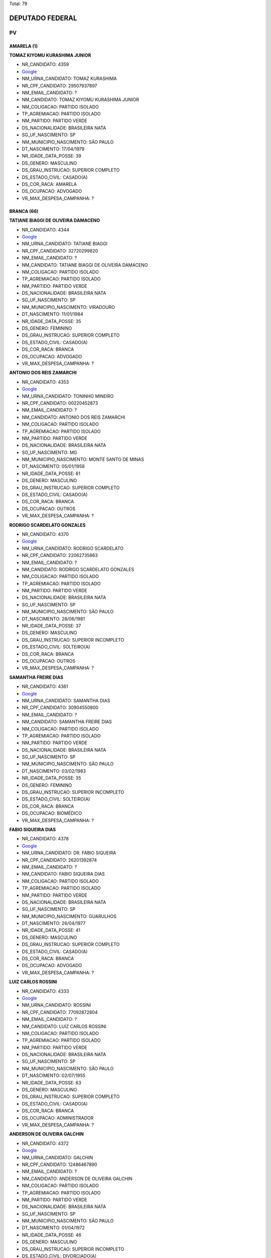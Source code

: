 Total: 79

DEPUTADO FEDERAL
================

PV
--

AMARELA (1)
...........

**TOMAZ KIYOMU KURASHIMA JUNIOR**

- NR_CANDIDATO: 4359
- `Google <https://www.google.com/search?q=TOMAZ+KIYOMU+KURASHIMA+JUNIOR>`_
- NM_URNA_CANDIDATO: TOMAZ KURASHIMA
- NR_CPF_CANDIDATO: 29507937897
- NM_EMAIL_CANDIDATO: ?
- NM_CANDIDATO: TOMAZ KIYOMU KURASHIMA JUNIOR
- NM_COLIGACAO: PARTIDO ISOLADO
- TP_AGREMIACAO: PARTIDO ISOLADO
- NM_PARTIDO: PARTIDO VERDE
- DS_NACIONALIDADE: BRASILEIRA NATA
- SG_UF_NASCIMENTO: SP
- NM_MUNICIPIO_NASCIMENTO: SÃO PAULO
- DT_NASCIMENTO: 17/04/1979
- NR_IDADE_DATA_POSSE: 39
- DS_GENERO: MASCULINO
- DS_GRAU_INSTRUCAO: SUPERIOR COMPLETO
- DS_ESTADO_CIVIL: CASADO(A)
- DS_COR_RACA: AMARELA
- DS_OCUPACAO: ADVOGADO
- VR_MAX_DESPESA_CAMPANHA: ?


BRANCA (66)
...........

**TATIANE BIAGGI DE OLIVEIRA DAMACENO**

- NR_CANDIDATO: 4344
- `Google <https://www.google.com/search?q=TATIANE+BIAGGI+DE+OLIVEIRA+DAMACENO>`_
- NM_URNA_CANDIDATO: TATIANE BIAGGI
- NR_CPF_CANDIDATO: 32720299820
- NM_EMAIL_CANDIDATO: ?
- NM_CANDIDATO: TATIANE BIAGGI DE OLIVEIRA DAMACENO
- NM_COLIGACAO: PARTIDO ISOLADO
- TP_AGREMIACAO: PARTIDO ISOLADO
- NM_PARTIDO: PARTIDO VERDE
- DS_NACIONALIDADE: BRASILEIRA NATA
- SG_UF_NASCIMENTO: SP
- NM_MUNICIPIO_NASCIMENTO: VIRADOURO
- DT_NASCIMENTO: 11/01/1984
- NR_IDADE_DATA_POSSE: 35
- DS_GENERO: FEMININO
- DS_GRAU_INSTRUCAO: SUPERIOR COMPLETO
- DS_ESTADO_CIVIL: CASADO(A)
- DS_COR_RACA: BRANCA
- DS_OCUPACAO: ADVOGADO
- VR_MAX_DESPESA_CAMPANHA: ?


**ANTONIO DOS REIS ZAMARCHI**

- NR_CANDIDATO: 4353
- `Google <https://www.google.com/search?q=ANTONIO+DOS+REIS+ZAMARCHI>`_
- NM_URNA_CANDIDATO: TONINHO MINEIRO
- NR_CPF_CANDIDATO: 00220452873
- NM_EMAIL_CANDIDATO: ?
- NM_CANDIDATO: ANTONIO DOS REIS ZAMARCHI
- NM_COLIGACAO: PARTIDO ISOLADO
- TP_AGREMIACAO: PARTIDO ISOLADO
- NM_PARTIDO: PARTIDO VERDE
- DS_NACIONALIDADE: BRASILEIRA NATA
- SG_UF_NASCIMENTO: MG
- NM_MUNICIPIO_NASCIMENTO: MONTE SANTO DE MINAS
- DT_NASCIMENTO: 05/01/1958
- NR_IDADE_DATA_POSSE: 61
- DS_GENERO: MASCULINO
- DS_GRAU_INSTRUCAO: SUPERIOR COMPLETO
- DS_ESTADO_CIVIL: CASADO(A)
- DS_COR_RACA: BRANCA
- DS_OCUPACAO: OUTROS
- VR_MAX_DESPESA_CAMPANHA: ?


**RODRIGO SCARDELATO GONZALES**

- NR_CANDIDATO: 4370
- `Google <https://www.google.com/search?q=RODRIGO+SCARDELATO+GONZALES>`_
- NM_URNA_CANDIDATO: RODRIGO SCARDELATO
- NR_CPF_CANDIDATO: 22062735863
- NM_EMAIL_CANDIDATO: ?
- NM_CANDIDATO: RODRIGO SCARDELATO GONZALES
- NM_COLIGACAO: PARTIDO ISOLADO
- TP_AGREMIACAO: PARTIDO ISOLADO
- NM_PARTIDO: PARTIDO VERDE
- DS_NACIONALIDADE: BRASILEIRA NATA
- SG_UF_NASCIMENTO: SP
- NM_MUNICIPIO_NASCIMENTO: SÃO PAULO
- DT_NASCIMENTO: 28/06/1981
- NR_IDADE_DATA_POSSE: 37
- DS_GENERO: MASCULINO
- DS_GRAU_INSTRUCAO: SUPERIOR INCOMPLETO
- DS_ESTADO_CIVIL: SOLTEIRO(A)
- DS_COR_RACA: BRANCA
- DS_OCUPACAO: OUTROS
- VR_MAX_DESPESA_CAMPANHA: ?


**SAMANTHA FREIRE DIAS**

- NR_CANDIDATO: 4361
- `Google <https://www.google.com/search?q=SAMANTHA+FREIRE+DIAS>`_
- NM_URNA_CANDIDATO: SAMANTHA DIAS
- NR_CPF_CANDIDATO: 30904550800
- NM_EMAIL_CANDIDATO: ?
- NM_CANDIDATO: SAMANTHA FREIRE DIAS
- NM_COLIGACAO: PARTIDO ISOLADO
- TP_AGREMIACAO: PARTIDO ISOLADO
- NM_PARTIDO: PARTIDO VERDE
- DS_NACIONALIDADE: BRASILEIRA NATA
- SG_UF_NASCIMENTO: SP
- NM_MUNICIPIO_NASCIMENTO: SÃO PAULO
- DT_NASCIMENTO: 03/02/1983
- NR_IDADE_DATA_POSSE: 35
- DS_GENERO: FEMININO
- DS_GRAU_INSTRUCAO: SUPERIOR INCOMPLETO
- DS_ESTADO_CIVIL: SOLTEIRO(A)
- DS_COR_RACA: BRANCA
- DS_OCUPACAO: BIOMÉDICO
- VR_MAX_DESPESA_CAMPANHA: ?


**FABIO SIQUEIRA DIAS**

- NR_CANDIDATO: 4378
- `Google <https://www.google.com/search?q=FABIO+SIQUEIRA+DIAS>`_
- NM_URNA_CANDIDATO: DR. FABIO SIQUEIRA
- NR_CPF_CANDIDATO: 26201392874
- NM_EMAIL_CANDIDATO: ?
- NM_CANDIDATO: FABIO SIQUEIRA DIAS
- NM_COLIGACAO: PARTIDO ISOLADO
- TP_AGREMIACAO: PARTIDO ISOLADO
- NM_PARTIDO: PARTIDO VERDE
- DS_NACIONALIDADE: BRASILEIRA NATA
- SG_UF_NASCIMENTO: SP
- NM_MUNICIPIO_NASCIMENTO: GUARULHOS
- DT_NASCIMENTO: 26/04/1977
- NR_IDADE_DATA_POSSE: 41
- DS_GENERO: MASCULINO
- DS_GRAU_INSTRUCAO: SUPERIOR COMPLETO
- DS_ESTADO_CIVIL: CASADO(A)
- DS_COR_RACA: BRANCA
- DS_OCUPACAO: ADVOGADO
- VR_MAX_DESPESA_CAMPANHA: ?


**LUIZ CARLOS ROSSINI**

- NR_CANDIDATO: 4333
- `Google <https://www.google.com/search?q=LUIZ+CARLOS+ROSSINI>`_
- NM_URNA_CANDIDATO: ROSSINI
- NR_CPF_CANDIDATO: 77092872804
- NM_EMAIL_CANDIDATO: ?
- NM_CANDIDATO: LUIZ CARLOS ROSSINI
- NM_COLIGACAO: PARTIDO ISOLADO
- TP_AGREMIACAO: PARTIDO ISOLADO
- NM_PARTIDO: PARTIDO VERDE
- DS_NACIONALIDADE: BRASILEIRA NATA
- SG_UF_NASCIMENTO: SP
- NM_MUNICIPIO_NASCIMENTO: SÃO PAULO
- DT_NASCIMENTO: 02/07/1955
- NR_IDADE_DATA_POSSE: 63
- DS_GENERO: MASCULINO
- DS_GRAU_INSTRUCAO: SUPERIOR COMPLETO
- DS_ESTADO_CIVIL: CASADO(A)
- DS_COR_RACA: BRANCA
- DS_OCUPACAO: ADMINISTRADOR
- VR_MAX_DESPESA_CAMPANHA: ?


**ANDERSON DE OLIVEIRA GALCHIN**

- NR_CANDIDATO: 4372
- `Google <https://www.google.com/search?q=ANDERSON+DE+OLIVEIRA+GALCHIN>`_
- NM_URNA_CANDIDATO: GALCHIN
- NR_CPF_CANDIDATO: 12486467890
- NM_EMAIL_CANDIDATO: ?
- NM_CANDIDATO: ANDERSON DE OLIVEIRA GALCHIN
- NM_COLIGACAO: PARTIDO ISOLADO
- TP_AGREMIACAO: PARTIDO ISOLADO
- NM_PARTIDO: PARTIDO VERDE
- DS_NACIONALIDADE: BRASILEIRA NATA
- SG_UF_NASCIMENTO: SP
- NM_MUNICIPIO_NASCIMENTO: SÃO PAULO
- DT_NASCIMENTO: 01/04/1972
- NR_IDADE_DATA_POSSE: 46
- DS_GENERO: MASCULINO
- DS_GRAU_INSTRUCAO: SUPERIOR INCOMPLETO
- DS_ESTADO_CIVIL: DIVORCIADO(A)
- DS_COR_RACA: BRANCA
- DS_OCUPACAO: EMPRESÁRIO
- VR_MAX_DESPESA_CAMPANHA: ?


**MAURICIO GOMES DA SILVA**

- NR_CANDIDATO: 4379
- `Google <https://www.google.com/search?q=MAURICIO+GOMES+DA+SILVA>`_
- NM_URNA_CANDIDATO: CARTEIRO MAURÍCIO
- NR_CPF_CANDIDATO: 76991709468
- NM_EMAIL_CANDIDATO: ?
- NM_CANDIDATO: MAURICIO GOMES DA SILVA
- NM_COLIGACAO: PARTIDO ISOLADO
- TP_AGREMIACAO: PARTIDO ISOLADO
- NM_PARTIDO: PARTIDO VERDE
- DS_NACIONALIDADE: BRASILEIRA NATA
- SG_UF_NASCIMENTO: PE
- NM_MUNICIPIO_NASCIMENTO: OROBO
- DT_NASCIMENTO: 08/04/1971
- NR_IDADE_DATA_POSSE: 47
- DS_GENERO: MASCULINO
- DS_GRAU_INSTRUCAO: ENSINO MÉDIO COMPLETO
- DS_ESTADO_CIVIL: SOLTEIRO(A)
- DS_COR_RACA: BRANCA
- DS_OCUPACAO: OUTROS
- VR_MAX_DESPESA_CAMPANHA: ?


**ANTÔNIO CARLOS DE MENDES THAME**

- NR_CANDIDATO: 4377
- `Google <https://www.google.com/search?q=ANTÔNIO+CARLOS+DE+MENDES+THAME>`_
- NM_URNA_CANDIDATO: THAME
- NR_CPF_CANDIDATO: 20849893887
- NM_EMAIL_CANDIDATO: ?
- NM_CANDIDATO: ANTÔNIO CARLOS DE MENDES THAME
- NM_COLIGACAO: PARTIDO ISOLADO
- TP_AGREMIACAO: PARTIDO ISOLADO
- NM_PARTIDO: PARTIDO VERDE
- DS_NACIONALIDADE: BRASILEIRA NATA
- SG_UF_NASCIMENTO: SP
- NM_MUNICIPIO_NASCIMENTO: PIRACICABA
- DT_NASCIMENTO: 13/06/1946
- NR_IDADE_DATA_POSSE: 72
- DS_GENERO: MASCULINO
- DS_GRAU_INSTRUCAO: SUPERIOR COMPLETO
- DS_ESTADO_CIVIL: CASADO(A)
- DS_COR_RACA: BRANCA
- DS_OCUPACAO: ENGENHEIRO
- VR_MAX_DESPESA_CAMPANHA: ?


**REGINA HELENA DOS SANTOS FUKUSIG**

- NR_CANDIDATO: 4327
- `Google <https://www.google.com/search?q=REGINA+HELENA+DOS+SANTOS+FUKUSIG>`_
- NM_URNA_CANDIDATO: REGINA HELENA A RAINHA
- NR_CPF_CANDIDATO: 92209998891
- NM_EMAIL_CANDIDATO: ?
- NM_CANDIDATO: REGINA HELENA DOS SANTOS FUKUSIG
- NM_COLIGACAO: PARTIDO ISOLADO
- TP_AGREMIACAO: PARTIDO ISOLADO
- NM_PARTIDO: PARTIDO VERDE
- DS_NACIONALIDADE: BRASILEIRA NATA
- SG_UF_NASCIMENTO: GO
- NM_MUNICIPIO_NASCIMENTO: GIATUBA
- DT_NASCIMENTO: 20/07/1957
- NR_IDADE_DATA_POSSE: 61
- DS_GENERO: FEMININO
- DS_GRAU_INSTRUCAO: SUPERIOR INCOMPLETO
- DS_ESTADO_CIVIL: SOLTEIRO(A)
- DS_COR_RACA: BRANCA
- DS_OCUPACAO: DESENHISTA
- VR_MAX_DESPESA_CAMPANHA: ?


**ALINE DE CARVALHO**

- NR_CANDIDATO: 4306
- `Google <https://www.google.com/search?q=ALINE+DE+CARVALHO>`_
- NM_URNA_CANDIDATO: ALINE DE CARVALHO
- NR_CPF_CANDIDATO: 33475967812
- NM_EMAIL_CANDIDATO: ?
- NM_CANDIDATO: ALINE DE CARVALHO
- NM_COLIGACAO: PARTIDO ISOLADO
- TP_AGREMIACAO: PARTIDO ISOLADO
- NM_PARTIDO: PARTIDO VERDE
- DS_NACIONALIDADE: BRASILEIRA NATA
- SG_UF_NASCIMENTO: SP
- NM_MUNICIPIO_NASCIMENTO: ITAPECERICA DA SERRA
- DT_NASCIMENTO: 03/06/1982
- NR_IDADE_DATA_POSSE: 36
- DS_GENERO: FEMININO
- DS_GRAU_INSTRUCAO: ENSINO MÉDIO COMPLETO
- DS_ESTADO_CIVIL: SOLTEIRO(A)
- DS_COR_RACA: BRANCA
- DS_OCUPACAO: AUXILIAR DE ESCRITÓRIO E ASSEMELHADOS
- VR_MAX_DESPESA_CAMPANHA: ?


**MARIA DO CARMO SILVA**

- NR_CANDIDATO: 4384
- `Google <https://www.google.com/search?q=MARIA+DO+CARMO+SILVA>`_
- NM_URNA_CANDIDATO: CARMINHA
- NR_CPF_CANDIDATO: 81760434868
- NM_EMAIL_CANDIDATO: ?
- NM_CANDIDATO: MARIA DO CARMO SILVA
- NM_COLIGACAO: PARTIDO ISOLADO
- TP_AGREMIACAO: PARTIDO ISOLADO
- NM_PARTIDO: PARTIDO VERDE
- DS_NACIONALIDADE: BRASILEIRA NATA
- SG_UF_NASCIMENTO: SP
- NM_MUNICIPIO_NASCIMENTO: SÃO PAULO
- DT_NASCIMENTO: 26/10/1939
- NR_IDADE_DATA_POSSE: 79
- DS_GENERO: FEMININO
- DS_GRAU_INSTRUCAO: ENSINO MÉDIO COMPLETO
- DS_ESTADO_CIVIL: SOLTEIRO(A)
- DS_COR_RACA: BRANCA
- DS_OCUPACAO: APOSENTADO (EXCETO SERVIDOR PÚBLICO)
- VR_MAX_DESPESA_CAMPANHA: ?


**GERSON ANTONIO DE PAULA**

- NR_CANDIDATO: 4350
- `Google <https://www.google.com/search?q=GERSON+ANTONIO+DE+PAULA>`_
- NM_URNA_CANDIDATO: GERSON
- NR_CPF_CANDIDATO: 00007832850
- NM_EMAIL_CANDIDATO: ?
- NM_CANDIDATO: GERSON ANTONIO DE PAULA
- NM_COLIGACAO: PARTIDO ISOLADO
- TP_AGREMIACAO: PARTIDO ISOLADO
- NM_PARTIDO: PARTIDO VERDE
- DS_NACIONALIDADE: BRASILEIRA NATA
- SG_UF_NASCIMENTO: SP
- NM_MUNICIPIO_NASCIMENTO: FRANCA
- DT_NASCIMENTO: 17/10/1958
- NR_IDADE_DATA_POSSE: 60
- DS_GENERO: MASCULINO
- DS_GRAU_INSTRUCAO: SUPERIOR COMPLETO
- DS_ESTADO_CIVIL: CASADO(A)
- DS_COR_RACA: BRANCA
- DS_OCUPACAO: PUBLICITÁRIO
- VR_MAX_DESPESA_CAMPANHA: ?


**MATHEUS DE OLIVEIRA PINTO**

- NR_CANDIDATO: 4301
- `Google <https://www.google.com/search?q=MATHEUS+DE+OLIVEIRA+PINTO>`_
- NM_URNA_CANDIDATO: MATHEUS MAFEPI
- NR_CPF_CANDIDATO: 39342479898
- NM_EMAIL_CANDIDATO: ?
- NM_CANDIDATO: MATHEUS DE OLIVEIRA PINTO
- NM_COLIGACAO: PARTIDO ISOLADO
- TP_AGREMIACAO: PARTIDO ISOLADO
- NM_PARTIDO: PARTIDO VERDE
- DS_NACIONALIDADE: BRASILEIRA NATA
- SG_UF_NASCIMENTO: SP
- NM_MUNICIPIO_NASCIMENTO: SÃO JOSÉ DO RIO PARDO
- DT_NASCIMENTO: 20/11/1989
- NR_IDADE_DATA_POSSE: 29
- DS_GENERO: MASCULINO
- DS_GRAU_INSTRUCAO: SUPERIOR COMPLETO
- DS_ESTADO_CIVIL: SOLTEIRO(A)
- DS_COR_RACA: BRANCA
- DS_OCUPACAO: EMPRESÁRIO
- VR_MAX_DESPESA_CAMPANHA: ?


**MAURICIO PINHEIRO**

- NR_CANDIDATO: 4309
- `Google <https://www.google.com/search?q=MAURICIO+PINHEIRO>`_
- NM_URNA_CANDIDATO: MAURICIO PINHEIRO
- NR_CPF_CANDIDATO: 14523771898
- NM_EMAIL_CANDIDATO: ?
- NM_CANDIDATO: MAURICIO PINHEIRO
- NM_COLIGACAO: PARTIDO ISOLADO
- TP_AGREMIACAO: PARTIDO ISOLADO
- NM_PARTIDO: PARTIDO VERDE
- DS_NACIONALIDADE: BRASILEIRA NATA
- SG_UF_NASCIMENTO: SP
- NM_MUNICIPIO_NASCIMENTO: MOGI DAS CRUZES
- DT_NASCIMENTO: 05/10/1970
- NR_IDADE_DATA_POSSE: 48
- DS_GENERO: MASCULINO
- DS_GRAU_INSTRUCAO: SUPERIOR COMPLETO
- DS_ESTADO_CIVIL: DIVORCIADO(A)
- DS_COR_RACA: BRANCA
- DS_OCUPACAO: EMPRESÁRIO
- VR_MAX_DESPESA_CAMPANHA: ?


**ANTONIO VLASITON VIDAL**

- NR_CANDIDATO: 4374
- `Google <https://www.google.com/search?q=ANTONIO+VLASITON+VIDAL>`_
- NM_URNA_CANDIDATO: VASCO
- NR_CPF_CANDIDATO: 12490910809
- NM_EMAIL_CANDIDATO: ?
- NM_CANDIDATO: ANTONIO VLASITON VIDAL
- NM_COLIGACAO: PARTIDO ISOLADO
- TP_AGREMIACAO: PARTIDO ISOLADO
- NM_PARTIDO: PARTIDO VERDE
- DS_NACIONALIDADE: BRASILEIRA NATA
- SG_UF_NASCIMENTO: CE
- NM_MUNICIPIO_NASCIMENTO: FORTALEZA
- DT_NASCIMENTO: 17/04/1968
- NR_IDADE_DATA_POSSE: 50
- DS_GENERO: MASCULINO
- DS_GRAU_INSTRUCAO: ENSINO MÉDIO COMPLETO
- DS_ESTADO_CIVIL: CASADO(A)
- DS_COR_RACA: BRANCA
- DS_OCUPACAO: DESPACHANTE
- VR_MAX_DESPESA_CAMPANHA: ?


**MONICA GABRIEL**

- NR_CANDIDATO: 4391
- `Google <https://www.google.com/search?q=MONICA+GABRIEL>`_
- NM_URNA_CANDIDATO: MÔNICA AMIGA DOS ANIMAIS
- NR_CPF_CANDIDATO: 07782671809
- NM_EMAIL_CANDIDATO: ?
- NM_CANDIDATO: MONICA GABRIEL
- NM_COLIGACAO: PARTIDO ISOLADO
- TP_AGREMIACAO: PARTIDO ISOLADO
- NM_PARTIDO: PARTIDO VERDE
- DS_NACIONALIDADE: BRASILEIRA NATA
- SG_UF_NASCIMENTO: SP
- NM_MUNICIPIO_NASCIMENTO: SOROCABA
- DT_NASCIMENTO: 30/05/1966
- NR_IDADE_DATA_POSSE: 52
- DS_GENERO: FEMININO
- DS_GRAU_INSTRUCAO: SUPERIOR COMPLETO
- DS_ESTADO_CIVIL: SOLTEIRO(A)
- DS_COR_RACA: BRANCA
- DS_OCUPACAO: OUTROS
- VR_MAX_DESPESA_CAMPANHA: ?


**ANISIA PAULINA TEIXEIRA**

- NR_CANDIDATO: 4338
- `Google <https://www.google.com/search?q=ANISIA+PAULINA+TEIXEIRA>`_
- NM_URNA_CANDIDATO: PAULINA TEIXEIRA
- NR_CPF_CANDIDATO: 32929537825
- NM_EMAIL_CANDIDATO: ?
- NM_CANDIDATO: ANISIA PAULINA TEIXEIRA
- NM_COLIGACAO: PARTIDO ISOLADO
- TP_AGREMIACAO: PARTIDO ISOLADO
- NM_PARTIDO: PARTIDO VERDE
- DS_NACIONALIDADE: BRASILEIRA NATA
- SG_UF_NASCIMENTO: SP
- NM_MUNICIPIO_NASCIMENTO: EMBU
- DT_NASCIMENTO: 27/12/1984
- NR_IDADE_DATA_POSSE: 34
- DS_GENERO: FEMININO
- DS_GRAU_INSTRUCAO: SUPERIOR COMPLETO
- DS_ESTADO_CIVIL: SOLTEIRO(A)
- DS_COR_RACA: BRANCA
- DS_OCUPACAO: AUXILIAR DE ESCRITÓRIO E ASSEMELHADOS
- VR_MAX_DESPESA_CAMPANHA: ?


**JESSE DE MEDEIROS NAVARRO**

- NR_CANDIDATO: 4382
- `Google <https://www.google.com/search?q=JESSE+DE+MEDEIROS+NAVARRO>`_
- NM_URNA_CANDIDATO: JESSE NAVARRO
- NR_CPF_CANDIDATO: 17706885879
- NM_EMAIL_CANDIDATO: ?
- NM_CANDIDATO: JESSE DE MEDEIROS NAVARRO
- NM_COLIGACAO: PARTIDO ISOLADO
- TP_AGREMIACAO: PARTIDO ISOLADO
- NM_PARTIDO: PARTIDO VERDE
- DS_NACIONALIDADE: BRASILEIRA NATA
- SG_UF_NASCIMENTO: SP
- NM_MUNICIPIO_NASCIMENTO: OSASCO
- DT_NASCIMENTO: 18/11/1975
- NR_IDADE_DATA_POSSE: 43
- DS_GENERO: MASCULINO
- DS_GRAU_INSTRUCAO: SUPERIOR COMPLETO
- DS_ESTADO_CIVIL: SOLTEIRO(A)
- DS_COR_RACA: BRANCA
- DS_OCUPACAO: JORNALISTA E REDATOR
- VR_MAX_DESPESA_CAMPANHA: ?


**ENRICO VAN BLARCUM DE GRAAFF MISASI**

- NR_CANDIDATO: 4336
- `Google <https://www.google.com/search?q=ENRICO+VAN+BLARCUM+DE+GRAAFF+MISASI>`_
- NM_URNA_CANDIDATO: ENRICO MISASI
- NR_CPF_CANDIDATO: 43274524832
- NM_EMAIL_CANDIDATO: ?
- NM_CANDIDATO: ENRICO VAN BLARCUM DE GRAAFF MISASI
- NM_COLIGACAO: PARTIDO ISOLADO
- TP_AGREMIACAO: PARTIDO ISOLADO
- NM_PARTIDO: PARTIDO VERDE
- DS_NACIONALIDADE: BRASILEIRA NATA
- SG_UF_NASCIMENTO: SP
- NM_MUNICIPIO_NASCIMENTO: SÃO PAULO
- DT_NASCIMENTO: 06/08/1994
- NR_IDADE_DATA_POSSE: 24
- DS_GENERO: MASCULINO
- DS_GRAU_INSTRUCAO: SUPERIOR COMPLETO
- DS_ESTADO_CIVIL: SOLTEIRO(A)
- DS_COR_RACA: BRANCA
- DS_OCUPACAO: ADVOGADO
- VR_MAX_DESPESA_CAMPANHA: ?


**ALTONOMISTA BEZERRA DA SILVA**

- NR_CANDIDATO: 4367
- `Google <https://www.google.com/search?q=ALTONOMISTA+BEZERRA+DA+SILVA>`_
- NM_URNA_CANDIDATO: ALTONOMISTA BEZERRA (TONON)
- NR_CPF_CANDIDATO: 26912106854
- NM_EMAIL_CANDIDATO: ?
- NM_CANDIDATO: ALTONOMISTA BEZERRA DA SILVA
- NM_COLIGACAO: PARTIDO ISOLADO
- TP_AGREMIACAO: PARTIDO ISOLADO
- NM_PARTIDO: PARTIDO VERDE
- DS_NACIONALIDADE: BRASILEIRA NATA
- SG_UF_NASCIMENTO: PI
- NM_MUNICIPIO_NASCIMENTO: RIO GRANDE
- DT_NASCIMENTO: 24/07/1977
- NR_IDADE_DATA_POSSE: 41
- DS_GENERO: MASCULINO
- DS_GRAU_INSTRUCAO: ENSINO FUNDAMENTAL COMPLETO
- DS_ESTADO_CIVIL: SOLTEIRO(A)
- DS_COR_RACA: BRANCA
- DS_OCUPACAO: OUTROS
- VR_MAX_DESPESA_CAMPANHA: ?


**FERNANDO TENÓRIO DI SCHIAVI**

- NR_CANDIDATO: 4316
- `Google <https://www.google.com/search?q=FERNANDO+TENÓRIO+DI+SCHIAVI>`_
- NM_URNA_CANDIDATO: DR. FERNANDO
- NR_CPF_CANDIDATO: 18353656809
- NM_EMAIL_CANDIDATO: ?
- NM_CANDIDATO: FERNANDO TENÓRIO DI SCHIAVI
- NM_COLIGACAO: PARTIDO ISOLADO
- TP_AGREMIACAO: PARTIDO ISOLADO
- NM_PARTIDO: PARTIDO VERDE
- DS_NACIONALIDADE: BRASILEIRA NATA
- SG_UF_NASCIMENTO: SP
- NM_MUNICIPIO_NASCIMENTO: SÃO PAULO
- DT_NASCIMENTO: 21/08/1972
- NR_IDADE_DATA_POSSE: 46
- DS_GENERO: MASCULINO
- DS_GRAU_INSTRUCAO: SUPERIOR COMPLETO
- DS_ESTADO_CIVIL: CASADO(A)
- DS_COR_RACA: BRANCA
- DS_OCUPACAO: MÉDICO
- VR_MAX_DESPESA_CAMPANHA: ?


**ADENILTON FERREIRA DA SILVA**

- NR_CANDIDATO: 4396
- `Google <https://www.google.com/search?q=ADENILTON+FERREIRA+DA+SILVA>`_
- NM_URNA_CANDIDATO: ADENILTON FERREIRA
- NR_CPF_CANDIDATO: 12104307899
- NM_EMAIL_CANDIDATO: ?
- NM_CANDIDATO: ADENILTON FERREIRA DA SILVA
- NM_COLIGACAO: PARTIDO ISOLADO
- TP_AGREMIACAO: PARTIDO ISOLADO
- NM_PARTIDO: PARTIDO VERDE
- DS_NACIONALIDADE: BRASILEIRA NATA
- SG_UF_NASCIMENTO: SP
- NM_MUNICIPIO_NASCIMENTO: PRESIDENTE EPITÁCIO
- DT_NASCIMENTO: 21/03/1973
- NR_IDADE_DATA_POSSE: 45
- DS_GENERO: MASCULINO
- DS_GRAU_INSTRUCAO: SUPERIOR COMPLETO
- DS_ESTADO_CIVIL: CASADO(A)
- DS_COR_RACA: BRANCA
- DS_OCUPACAO: SERVIDOR PÚBLICO FEDERAL
- VR_MAX_DESPESA_CAMPANHA: ?


**IVAN RICARDO FIRMINO**

- NR_CANDIDATO: 4312
- `Google <https://www.google.com/search?q=IVAN+RICARDO+FIRMINO>`_
- NM_URNA_CANDIDATO: IVAN PEPE FIRMINO
- NR_CPF_CANDIDATO: 27322100808
- NM_EMAIL_CANDIDATO: ?
- NM_CANDIDATO: IVAN RICARDO FIRMINO
- NM_COLIGACAO: PARTIDO ISOLADO
- TP_AGREMIACAO: PARTIDO ISOLADO
- NM_PARTIDO: PARTIDO VERDE
- DS_NACIONALIDADE: BRASILEIRA NATA
- SG_UF_NASCIMENTO: SP
- NM_MUNICIPIO_NASCIMENTO: SÃO PAULO
- DT_NASCIMENTO: 18/10/1977
- NR_IDADE_DATA_POSSE: 41
- DS_GENERO: MASCULINO
- DS_GRAU_INSTRUCAO: SUPERIOR COMPLETO
- DS_ESTADO_CIVIL: CASADO(A)
- DS_COR_RACA: BRANCA
- DS_OCUPACAO: EMPRESÁRIO
- VR_MAX_DESPESA_CAMPANHA: ?


**JOSÉ ALEXANDRE PENA DEVESA**

- NR_CANDIDATO: 4313
- `Google <https://www.google.com/search?q=JOSÉ+ALEXANDRE+PENA+DEVESA>`_
- NM_URNA_CANDIDATO: ZÉ ALEXANDRE
- NR_CPF_CANDIDATO: 13131099836
- NM_EMAIL_CANDIDATO: ?
- NM_CANDIDATO: JOSÉ ALEXANDRE PENA DEVESA
- NM_COLIGACAO: PARTIDO ISOLADO
- TP_AGREMIACAO: PARTIDO ISOLADO
- NM_PARTIDO: PARTIDO VERDE
- DS_NACIONALIDADE: BRASILEIRA NATA
- SG_UF_NASCIMENTO: SP
- NM_MUNICIPIO_NASCIMENTO: SÃO BERNARDO DO CAMPO
- DT_NASCIMENTO: 06/05/1970
- NR_IDADE_DATA_POSSE: 48
- DS_GENERO: MASCULINO
- DS_GRAU_INSTRUCAO: SUPERIOR COMPLETO
- DS_ESTADO_CIVIL: SOLTEIRO(A)
- DS_COR_RACA: BRANCA
- DS_OCUPACAO: PROFESSOR DE ENSINO FUNDAMENTAL
- VR_MAX_DESPESA_CAMPANHA: ?


**MARCIO ALEXANDRE PEREIRA**

- NR_CANDIDATO: 4395
- `Google <https://www.google.com/search?q=MARCIO+ALEXANDRE+PEREIRA>`_
- NM_URNA_CANDIDATO: PROFESSOR MARCIO PEREIRA
- NR_CPF_CANDIDATO: 25090098859
- NM_EMAIL_CANDIDATO: ?
- NM_CANDIDATO: MARCIO ALEXANDRE PEREIRA
- NM_COLIGACAO: PARTIDO ISOLADO
- TP_AGREMIACAO: PARTIDO ISOLADO
- NM_PARTIDO: PARTIDO VERDE
- DS_NACIONALIDADE: BRASILEIRA NATA
- SG_UF_NASCIMENTO: SP
- NM_MUNICIPIO_NASCIMENTO: AMPARO
- DT_NASCIMENTO: 11/07/1977
- NR_IDADE_DATA_POSSE: 41
- DS_GENERO: MASCULINO
- DS_GRAU_INSTRUCAO: SUPERIOR COMPLETO
- DS_ESTADO_CIVIL: SOLTEIRO(A)
- DS_COR_RACA: BRANCA
- DS_OCUPACAO: ADVOGADO
- VR_MAX_DESPESA_CAMPANHA: ?


**MARIA REGINA GONÇALVES**

- NR_CANDIDATO: 4334
- `Google <https://www.google.com/search?q=MARIA+REGINA+GONÇALVES>`_
- NM_URNA_CANDIDATO: REGINA GONÇALVES
- NR_CPF_CANDIDATO: 06599271871
- NM_EMAIL_CANDIDATO: ?
- NM_CANDIDATO: MARIA REGINA GONÇALVES
- NM_COLIGACAO: PARTIDO ISOLADO
- TP_AGREMIACAO: PARTIDO ISOLADO
- NM_PARTIDO: PARTIDO VERDE
- DS_NACIONALIDADE: BRASILEIRA NATA
- SG_UF_NASCIMENTO: SP
- NM_MUNICIPIO_NASCIMENTO: ESTRELA D´OESTE
- DT_NASCIMENTO: 30/05/1961
- NR_IDADE_DATA_POSSE: 57
- DS_GENERO: FEMININO
- DS_GRAU_INSTRUCAO: SUPERIOR COMPLETO
- DS_ESTADO_CIVIL: CASADO(A)
- DS_COR_RACA: BRANCA
- DS_OCUPACAO: ADVOGADO
- VR_MAX_DESPESA_CAMPANHA: ?


**MARIA ROSANE DOS SANTOS**

- NR_CANDIDATO: 4302
- `Google <https://www.google.com/search?q=MARIA+ROSANE+DOS+SANTOS>`_
- NM_URNA_CANDIDATO: ROSANE SANTOS
- NR_CPF_CANDIDATO: 17292140378
- NM_EMAIL_CANDIDATO: ?
- NM_CANDIDATO: MARIA ROSANE DOS SANTOS
- NM_COLIGACAO: PARTIDO ISOLADO
- TP_AGREMIACAO: PARTIDO ISOLADO
- NM_PARTIDO: PARTIDO VERDE
- DS_NACIONALIDADE: BRASILEIRA NATA
- SG_UF_NASCIMENTO: CE
- NM_MUNICIPIO_NASCIMENTO: CEDRO
- DT_NASCIMENTO: 31/12/1958
- NR_IDADE_DATA_POSSE: 60
- DS_GENERO: FEMININO
- DS_GRAU_INSTRUCAO: SUPERIOR INCOMPLETO
- DS_ESTADO_CIVIL: DIVORCIADO(A)
- DS_COR_RACA: BRANCA
- DS_OCUPACAO: ESCRITOR E CRÍTICO
- VR_MAX_DESPESA_CAMPANHA: ?


**EDSON BERTONI**

- NR_CANDIDATO: 4386
- `Google <https://www.google.com/search?q=EDSON+BERTONI>`_
- NM_URNA_CANDIDATO: EDSON BANANEIRO
- NR_CPF_CANDIDATO: 00596813813
- NM_EMAIL_CANDIDATO: ?
- NM_CANDIDATO: EDSON BERTONI
- NM_COLIGACAO: PARTIDO ISOLADO
- TP_AGREMIACAO: PARTIDO ISOLADO
- NM_PARTIDO: PARTIDO VERDE
- DS_NACIONALIDADE: BRASILEIRA NATA
- SG_UF_NASCIMENTO: SP
- NM_MUNICIPIO_NASCIMENTO: MAUÁ
- DT_NASCIMENTO: 06/01/1960
- NR_IDADE_DATA_POSSE: 59
- DS_GENERO: MASCULINO
- DS_GRAU_INSTRUCAO: ENSINO MÉDIO COMPLETO
- DS_ESTADO_CIVIL: SOLTEIRO(A)
- DS_COR_RACA: BRANCA
- DS_OCUPACAO: OUTROS
- VR_MAX_DESPESA_CAMPANHA: ?


**ANDREIA CAMPOS SALES MARTINS**

- NR_CANDIDATO: 4365
- `Google <https://www.google.com/search?q=ANDREIA+CAMPOS+SALES+MARTINS>`_
- NM_URNA_CANDIDATO: ANDREA CAMPOS SALES
- NR_CPF_CANDIDATO: 08113438807
- NM_EMAIL_CANDIDATO: ?
- NM_CANDIDATO: ANDREIA CAMPOS SALES MARTINS
- NM_COLIGACAO: PARTIDO ISOLADO
- TP_AGREMIACAO: PARTIDO ISOLADO
- NM_PARTIDO: PARTIDO VERDE
- DS_NACIONALIDADE: BRASILEIRA NATA
- SG_UF_NASCIMENTO: SP
- NM_MUNICIPIO_NASCIMENTO: PINDAMONHANGABA
- DT_NASCIMENTO: 18/05/1974
- NR_IDADE_DATA_POSSE: 44
- DS_GENERO: FEMININO
- DS_GRAU_INSTRUCAO: SUPERIOR COMPLETO
- DS_ESTADO_CIVIL: CASADO(A)
- DS_COR_RACA: BRANCA
- DS_OCUPACAO: AUXILIAR DE ESCRITÓRIO E ASSEMELHADOS
- VR_MAX_DESPESA_CAMPANHA: ?


**JOSÉ LUIZ DE FRANÇA PENNA**

- NR_CANDIDATO: 4343
- `Google <https://www.google.com/search?q=JOSÉ+LUIZ+DE+FRANÇA+PENNA>`_
- NM_URNA_CANDIDATO: PENNA
- NR_CPF_CANDIDATO: 50192400878
- NM_EMAIL_CANDIDATO: ?
- NM_CANDIDATO: JOSÉ LUIZ DE FRANÇA PENNA
- NM_COLIGACAO: PARTIDO ISOLADO
- TP_AGREMIACAO: PARTIDO ISOLADO
- NM_PARTIDO: PARTIDO VERDE
- DS_NACIONALIDADE: BRASILEIRA NATA
- SG_UF_NASCIMENTO: RN
- NM_MUNICIPIO_NASCIMENTO: NATAL
- DT_NASCIMENTO: 27/12/1945
- NR_IDADE_DATA_POSSE: 73
- DS_GENERO: MASCULINO
- DS_GRAU_INSTRUCAO: ENSINO MÉDIO COMPLETO
- DS_ESTADO_CIVIL: CASADO(A)
- DS_COR_RACA: BRANCA
- DS_OCUPACAO: MÚSICO
- VR_MAX_DESPESA_CAMPANHA: ?


**ANTONIO ROBERTO MARTINS**

- NR_CANDIDATO: 4317
- `Google <https://www.google.com/search?q=ANTONIO+ROBERTO+MARTINS>`_
- NM_URNA_CANDIDATO: ENGENHEIRO ROBERTO MARTINS
- NR_CPF_CANDIDATO: 55783449849
- NM_EMAIL_CANDIDATO: ?
- NM_CANDIDATO: ANTONIO ROBERTO MARTINS
- NM_COLIGACAO: PARTIDO ISOLADO
- TP_AGREMIACAO: PARTIDO ISOLADO
- NM_PARTIDO: PARTIDO VERDE
- DS_NACIONALIDADE: BRASILEIRA NATA
- SG_UF_NASCIMENTO: SP
- NM_MUNICIPIO_NASCIMENTO: DRACENA
- DT_NASCIMENTO: 18/06/1954
- NR_IDADE_DATA_POSSE: 64
- DS_GENERO: MASCULINO
- DS_GRAU_INSTRUCAO: SUPERIOR COMPLETO
- DS_ESTADO_CIVIL: DIVORCIADO(A)
- DS_COR_RACA: BRANCA
- DS_OCUPACAO: ENGENHEIRO
- VR_MAX_DESPESA_CAMPANHA: ?


**NATALINO DAVI DA SILVA**

- NR_CANDIDATO: 4335
- `Google <https://www.google.com/search?q=NATALINO+DAVI+DA+SILVA>`_
- NM_URNA_CANDIDATO: NATALINO DA SILVA
- NR_CPF_CANDIDATO: 42812585587
- NM_EMAIL_CANDIDATO: ?
- NM_CANDIDATO: NATALINO DAVI DA SILVA
- NM_COLIGACAO: PARTIDO ISOLADO
- TP_AGREMIACAO: PARTIDO ISOLADO
- NM_PARTIDO: PARTIDO VERDE
- DS_NACIONALIDADE: BRASILEIRA NATA
- SG_UF_NASCIMENTO: BA
- NM_MUNICIPIO_NASCIMENTO: DOM BASILIO
- DT_NASCIMENTO: 24/12/1967
- NR_IDADE_DATA_POSSE: 51
- DS_GENERO: MASCULINO
- DS_GRAU_INSTRUCAO: ENSINO MÉDIO COMPLETO
- DS_ESTADO_CIVIL: CASADO(A)
- DS_COR_RACA: BRANCA
- DS_OCUPACAO: VEREADOR
- VR_MAX_DESPESA_CAMPANHA: ?


**VANDIR NATAL CASAGRANDE**

- NR_CANDIDATO: 4319
- `Google <https://www.google.com/search?q=VANDIR+NATAL+CASAGRANDE>`_
- NM_URNA_CANDIDATO: VANDIR
- NR_CPF_CANDIDATO: 31220096849
- NM_EMAIL_CANDIDATO: ?
- NM_CANDIDATO: VANDIR NATAL CASAGRANDE
- NM_COLIGACAO: PARTIDO ISOLADO
- TP_AGREMIACAO: PARTIDO ISOLADO
- NM_PARTIDO: PARTIDO VERDE
- DS_NACIONALIDADE: BRASILEIRA NATA
- SG_UF_NASCIMENTO: SP
- NM_MUNICIPIO_NASCIMENTO: BIRIGUI
- DT_NASCIMENTO: 02/01/1949
- NR_IDADE_DATA_POSSE: 70
- DS_GENERO: MASCULINO
- DS_GRAU_INSTRUCAO: SUPERIOR COMPLETO
- DS_ESTADO_CIVIL: CASADO(A)
- DS_COR_RACA: BRANCA
- DS_OCUPACAO: SERVIDOR PÚBLICO CIVIL APOSENTADO
- VR_MAX_DESPESA_CAMPANHA: ?


**ALEXANDRE TADEU LUZIANI NEGRI**

- NR_CANDIDATO: 4357
- `Google <https://www.google.com/search?q=ALEXANDRE+TADEU+LUZIANI+NEGRI>`_
- NM_URNA_CANDIDATO: XANDÃO NEGRI
- NR_CPF_CANDIDATO: 25225016820
- NM_EMAIL_CANDIDATO: ?
- NM_CANDIDATO: ALEXANDRE TADEU LUZIANI NEGRI
- NM_COLIGACAO: PARTIDO ISOLADO
- TP_AGREMIACAO: PARTIDO ISOLADO
- NM_PARTIDO: PARTIDO VERDE
- DS_NACIONALIDADE: BRASILEIRA NATA
- SG_UF_NASCIMENTO: SP
- NM_MUNICIPIO_NASCIMENTO: SÃO PAULO
- DT_NASCIMENTO: 19/11/1975
- NR_IDADE_DATA_POSSE: 43
- DS_GENERO: MASCULINO
- DS_GRAU_INSTRUCAO: ENSINO MÉDIO INCOMPLETO
- DS_ESTADO_CIVIL: CASADO(A)
- DS_COR_RACA: BRANCA
- DS_OCUPACAO: EMPRESÁRIO
- VR_MAX_DESPESA_CAMPANHA: ?


**CASSIO TOLEDO PULLIN MIRANDA**

- NR_CANDIDATO: 4352
- `Google <https://www.google.com/search?q=CASSIO+TOLEDO+PULLIN+MIRANDA>`_
- NM_URNA_CANDIDATO: CASSIO TOLEDO
- NR_CPF_CANDIDATO: 02144180814
- NM_EMAIL_CANDIDATO: ?
- NM_CANDIDATO: CASSIO TOLEDO PULLIN MIRANDA
- NM_COLIGACAO: PARTIDO ISOLADO
- TP_AGREMIACAO: PARTIDO ISOLADO
- NM_PARTIDO: PARTIDO VERDE
- DS_NACIONALIDADE: BRASILEIRA NATA
- SG_UF_NASCIMENTO: SP
- NM_MUNICIPIO_NASCIMENTO: SÃO PAULO
- DT_NASCIMENTO: 04/10/1963
- NR_IDADE_DATA_POSSE: 55
- DS_GENERO: MASCULINO
- DS_GRAU_INSTRUCAO: SUPERIOR COMPLETO
- DS_ESTADO_CIVIL: DIVORCIADO(A)
- DS_COR_RACA: BRANCA
- DS_OCUPACAO: OUTROS
- VR_MAX_DESPESA_CAMPANHA: ?


**LUISA DA SILVA FERNANDES**

- NR_CANDIDATO: 4366
- `Google <https://www.google.com/search?q=LUISA+DA+SILVA+FERNANDES>`_
- NM_URNA_CANDIDATO: LUISA DO PV
- NR_CPF_CANDIDATO: 33123515885
- NM_EMAIL_CANDIDATO: ?
- NM_CANDIDATO: LUISA DA SILVA FERNANDES
- NM_COLIGACAO: PARTIDO ISOLADO
- TP_AGREMIACAO: PARTIDO ISOLADO
- NM_PARTIDO: PARTIDO VERDE
- DS_NACIONALIDADE: BRASILEIRA NATA
- SG_UF_NASCIMENTO: SP
- NM_MUNICIPIO_NASCIMENTO: ITAPECIRICA DA SERRA
- DT_NASCIMENTO: 04/02/1985
- NR_IDADE_DATA_POSSE: 33
- DS_GENERO: FEMININO
- DS_GRAU_INSTRUCAO: SUPERIOR COMPLETO
- DS_ESTADO_CIVIL: SOLTEIRO(A)
- DS_COR_RACA: BRANCA
- DS_OCUPACAO: AUXILIAR DE ESCRITÓRIO E ASSEMELHADOS
- VR_MAX_DESPESA_CAMPANHA: ?


**DAVI MOTA COSTA**

- NR_CANDIDATO: 4311
- `Google <https://www.google.com/search?q=DAVI+MOTA+COSTA>`_
- NM_URNA_CANDIDATO: DR. DAVI
- NR_CPF_CANDIDATO: 46135707787
- NM_EMAIL_CANDIDATO: ?
- NM_CANDIDATO: DAVI MOTA COSTA
- NM_COLIGACAO: PARTIDO ISOLADO
- TP_AGREMIACAO: PARTIDO ISOLADO
- NM_PARTIDO: PARTIDO VERDE
- DS_NACIONALIDADE: BRASILEIRA NATA
- SG_UF_NASCIMENTO: MG
- NM_MUNICIPIO_NASCIMENTO: ITAMONTE
- DT_NASCIMENTO: 23/09/1953
- NR_IDADE_DATA_POSSE: 65
- DS_GENERO: MASCULINO
- DS_GRAU_INSTRUCAO: SUPERIOR COMPLETO
- DS_ESTADO_CIVIL: CASADO(A)
- DS_COR_RACA: BRANCA
- DS_OCUPACAO: MÉDICO
- VR_MAX_DESPESA_CAMPANHA: ?


**ROBERTA CRISTINA BARRADA MELCHIOR MERLO**

- NR_CANDIDATO: 4375
- `Google <https://www.google.com/search?q=ROBERTA+CRISTINA+BARRADA+MELCHIOR+MERLO>`_
- NM_URNA_CANDIDATO: PROF. ROBERTA MERLO
- NR_CPF_CANDIDATO: 15036190874
- NM_EMAIL_CANDIDATO: ?
- NM_CANDIDATO: ROBERTA CRISTINA BARRADA MELCHIOR MERLO
- NM_COLIGACAO: PARTIDO ISOLADO
- TP_AGREMIACAO: PARTIDO ISOLADO
- NM_PARTIDO: PARTIDO VERDE
- DS_NACIONALIDADE: BRASILEIRA NATA
- SG_UF_NASCIMENTO: SP
- NM_MUNICIPIO_NASCIMENTO: CAMPINAS
- DT_NASCIMENTO: 20/09/1969
- NR_IDADE_DATA_POSSE: 49
- DS_GENERO: FEMININO
- DS_GRAU_INSTRUCAO: SUPERIOR COMPLETO
- DS_ESTADO_CIVIL: CASADO(A)
- DS_COR_RACA: BRANCA
- DS_OCUPACAO: PROFESSOR DE ENSINO MÉDIO
- VR_MAX_DESPESA_CAMPANHA: ?


**ALVARO BRUNO CASTRO GARCIA**

- NR_CANDIDATO: 4314
- `Google <https://www.google.com/search?q=ALVARO+BRUNO+CASTRO+GARCIA>`_
- NM_URNA_CANDIDATO: PROFESSOR ALVARO BRUNO
- NR_CPF_CANDIDATO: 34886038816
- NM_EMAIL_CANDIDATO: ?
- NM_CANDIDATO: ALVARO BRUNO CASTRO GARCIA
- NM_COLIGACAO: PARTIDO ISOLADO
- TP_AGREMIACAO: PARTIDO ISOLADO
- NM_PARTIDO: PARTIDO VERDE
- DS_NACIONALIDADE: BRASILEIRA NATA
- SG_UF_NASCIMENTO: SP
- NM_MUNICIPIO_NASCIMENTO: SÃO PAULO
- DT_NASCIMENTO: 17/01/1986
- NR_IDADE_DATA_POSSE: 33
- DS_GENERO: MASCULINO
- DS_GRAU_INSTRUCAO: SUPERIOR COMPLETO
- DS_ESTADO_CIVIL: CASADO(A)
- DS_COR_RACA: BRANCA
- DS_OCUPACAO: PROFESSOR DE ENSINO FUNDAMENTAL
- VR_MAX_DESPESA_CAMPANHA: ?


**JESUS MARTINS**

- NR_CANDIDATO: 4345
- `Google <https://www.google.com/search?q=JESUS+MARTINS>`_
- NM_URNA_CANDIDATO: JESUS MARTINS
- NR_CPF_CANDIDATO: 40558010849
- NM_EMAIL_CANDIDATO: ?
- NM_CANDIDATO: JESUS MARTINS
- NM_COLIGACAO: PARTIDO ISOLADO
- TP_AGREMIACAO: PARTIDO ISOLADO
- NM_PARTIDO: PARTIDO VERDE
- DS_NACIONALIDADE: BRASILEIRA NATA
- SG_UF_NASCIMENTO: SP
- NM_MUNICIPIO_NASCIMENTO: TAQUARAL
- DT_NASCIMENTO: 19/02/1945
- NR_IDADE_DATA_POSSE: 73
- DS_GENERO: MASCULINO
- DS_GRAU_INSTRUCAO: ENSINO MÉDIO COMPLETO
- DS_ESTADO_CIVIL: CASADO(A)
- DS_COR_RACA: BRANCA
- DS_OCUPACAO: AGENTE ADMINISTRATIVO
- VR_MAX_DESPESA_CAMPANHA: ?


**MARCOS ANTONIO GONÇALVES**

- NR_CANDIDATO: 4398
- `Google <https://www.google.com/search?q=MARCOS+ANTONIO+GONÇALVES>`_
- NM_URNA_CANDIDATO: MARCOS GONÇALVES
- NR_CPF_CANDIDATO: 68070730897
- NM_EMAIL_CANDIDATO: ?
- NM_CANDIDATO: MARCOS ANTONIO GONÇALVES
- NM_COLIGACAO: PARTIDO ISOLADO
- TP_AGREMIACAO: PARTIDO ISOLADO
- NM_PARTIDO: PARTIDO VERDE
- DS_NACIONALIDADE: BRASILEIRA NATA
- SG_UF_NASCIMENTO: SP
- NM_MUNICIPIO_NASCIMENTO: SÃO PAULO
- DT_NASCIMENTO: 03/08/1955
- NR_IDADE_DATA_POSSE: 63
- DS_GENERO: MASCULINO
- DS_GRAU_INSTRUCAO: SUPERIOR COMPLETO
- DS_ESTADO_CIVIL: CASADO(A)
- DS_COR_RACA: BRANCA
- DS_OCUPACAO: EMPRESÁRIO
- VR_MAX_DESPESA_CAMPANHA: ?


**KEILA MARIA ALVES SILVA**

- NR_CANDIDATO: 4320
- `Google <https://www.google.com/search?q=KEILA+MARIA+ALVES+SILVA>`_
- NM_URNA_CANDIDATO: KEILA MARIA
- NR_CPF_CANDIDATO: 27503277840
- NM_EMAIL_CANDIDATO: ?
- NM_CANDIDATO: KEILA MARIA ALVES SILVA
- NM_COLIGACAO: PARTIDO ISOLADO
- TP_AGREMIACAO: PARTIDO ISOLADO
- NM_PARTIDO: PARTIDO VERDE
- DS_NACIONALIDADE: BRASILEIRA NATA
- SG_UF_NASCIMENTO: CE
- NM_MUNICIPIO_NASCIMENTO: JUCAS
- DT_NASCIMENTO: 07/09/1979
- NR_IDADE_DATA_POSSE: 39
- DS_GENERO: FEMININO
- DS_GRAU_INSTRUCAO: ENSINO MÉDIO COMPLETO
- DS_ESTADO_CIVIL: CASADO(A)
- DS_COR_RACA: BRANCA
- DS_OCUPACAO: DONA DE CASA
- VR_MAX_DESPESA_CAMPANHA: ?


**GILBERTO TANOS NATALINI**

- NR_CANDIDATO: 4300
- `Google <https://www.google.com/search?q=GILBERTO+TANOS+NATALINI>`_
- NM_URNA_CANDIDATO: GILBERTO NATALINI
- NR_CPF_CANDIDATO: 93803672872
- NM_EMAIL_CANDIDATO: ?
- NM_CANDIDATO: GILBERTO TANOS NATALINI
- NM_COLIGACAO: PARTIDO ISOLADO
- TP_AGREMIACAO: PARTIDO ISOLADO
- NM_PARTIDO: PARTIDO VERDE
- DS_NACIONALIDADE: BRASILEIRA NATA
- SG_UF_NASCIMENTO: RJ
- NM_MUNICIPIO_NASCIMENTO: RIO DE JANEIRO
- DT_NASCIMENTO: 28/03/1952
- NR_IDADE_DATA_POSSE: 66
- DS_GENERO: MASCULINO
- DS_GRAU_INSTRUCAO: SUPERIOR COMPLETO
- DS_ESTADO_CIVIL: CASADO(A)
- DS_COR_RACA: BRANCA
- DS_OCUPACAO: VEREADOR
- VR_MAX_DESPESA_CAMPANHA: ?


**JOSÉ CLAUDIO MANCILHA DE FARIA BARBOSA **

- NR_CANDIDATO: 4342
- `Google <https://www.google.com/search?q=JOSÉ+CLAUDIO+MANCILHA+DE+FARIA+BARBOSA+>`_
- NM_URNA_CANDIDATO: DR. JOSÉ CLAUDIO
- NR_CPF_CANDIDATO: 09018258830
- NM_EMAIL_CANDIDATO: ?
- NM_CANDIDATO: JOSÉ CLAUDIO MANCILHA DE FARIA BARBOSA 
- NM_COLIGACAO: PARTIDO ISOLADO
- TP_AGREMIACAO: PARTIDO ISOLADO
- NM_PARTIDO: PARTIDO VERDE
- DS_NACIONALIDADE: BRASILEIRA NATA
- SG_UF_NASCIMENTO: SP
- NM_MUNICIPIO_NASCIMENTO: PARAIBUNA
- DT_NASCIMENTO: 30/09/1966
- NR_IDADE_DATA_POSSE: 52
- DS_GENERO: MASCULINO
- DS_GRAU_INSTRUCAO: SUPERIOR COMPLETO
- DS_ESTADO_CIVIL: SOLTEIRO(A)
- DS_COR_RACA: BRANCA
- DS_OCUPACAO: MÉDICO
- VR_MAX_DESPESA_CAMPANHA: ?


**ARNALDO DE OLIVEIRA JÚNIOR**

- NR_CANDIDATO: 4369
- `Google <https://www.google.com/search?q=ARNALDO+DE+OLIVEIRA+JÚNIOR>`_
- NM_URNA_CANDIDATO: DR. ARNALDO
- NR_CPF_CANDIDATO: 57380350030
- NM_EMAIL_CANDIDATO: ?
- NM_CANDIDATO: ARNALDO DE OLIVEIRA JÚNIOR
- NM_COLIGACAO: PARTIDO ISOLADO
- TP_AGREMIACAO: PARTIDO ISOLADO
- NM_PARTIDO: PARTIDO VERDE
- DS_NACIONALIDADE: BRASILEIRA NATA
- SG_UF_NASCIMENTO: MG
- NM_MUNICIPIO_NASCIMENTO: BELO HORIZONTE
- DT_NASCIMENTO: 22/03/1963
- NR_IDADE_DATA_POSSE: 55
- DS_GENERO: MASCULINO
- DS_GRAU_INSTRUCAO: SUPERIOR COMPLETO
- DS_ESTADO_CIVIL: CASADO(A)
- DS_COR_RACA: BRANCA
- DS_OCUPACAO: MÉDICO
- VR_MAX_DESPESA_CAMPANHA: ?


**CARLOS AUGUSTO PEREIRA DA SILVA**

- NR_CANDIDATO: 4310
- `Google <https://www.google.com/search?q=CARLOS+AUGUSTO+PEREIRA+DA+SILVA>`_
- NM_URNA_CANDIDATO: DR, CARLOS AUGUSTO
- NR_CPF_CANDIDATO: 76760456815
- NM_EMAIL_CANDIDATO: ?
- NM_CANDIDATO: CARLOS AUGUSTO PEREIRA DA SILVA
- NM_COLIGACAO: PARTIDO ISOLADO
- TP_AGREMIACAO: PARTIDO ISOLADO
- NM_PARTIDO: PARTIDO VERDE
- DS_NACIONALIDADE: BRASILEIRA NATA
- SG_UF_NASCIMENTO: SP
- NM_MUNICIPIO_NASCIMENTO: MONTE ALTO
- DT_NASCIMENTO: 11/02/1957
- NR_IDADE_DATA_POSSE: 61
- DS_GENERO: MASCULINO
- DS_GRAU_INSTRUCAO: SUPERIOR COMPLETO
- DS_ESTADO_CIVIL: CASADO(A)
- DS_COR_RACA: BRANCA
- DS_OCUPACAO: ADVOGADO
- VR_MAX_DESPESA_CAMPANHA: ?


**ANA LUCIA PECORARO**

- NR_CANDIDATO: 4347
- `Google <https://www.google.com/search?q=ANA+LUCIA+PECORARO>`_
- NM_URNA_CANDIDATO: ANA PECORARO
- NR_CPF_CANDIDATO: 03590247851
- NM_EMAIL_CANDIDATO: ?
- NM_CANDIDATO: ANA LUCIA PECORARO
- NM_COLIGACAO: PARTIDO ISOLADO
- TP_AGREMIACAO: PARTIDO ISOLADO
- NM_PARTIDO: PARTIDO VERDE
- DS_NACIONALIDADE: BRASILEIRA NATA
- SG_UF_NASCIMENTO: SP
- NM_MUNICIPIO_NASCIMENTO: SÃO PAULO
- DT_NASCIMENTO: 27/10/1961
- NR_IDADE_DATA_POSSE: 57
- DS_GENERO: FEMININO
- DS_GRAU_INSTRUCAO: SUPERIOR COMPLETO
- DS_ESTADO_CIVIL: SOLTEIRO(A)
- DS_COR_RACA: BRANCA
- DS_OCUPACAO: ARQUITETO
- VR_MAX_DESPESA_CAMPANHA: ?


**MARCELO FERNANDES DE OLIVEIRA**

- NR_CANDIDATO: 4321
- `Google <https://www.google.com/search?q=MARCELO+FERNANDES+DE+OLIVEIRA>`_
- NM_URNA_CANDIDATO: PROF. MARCELO FERNANDES
- NR_CPF_CANDIDATO: 20275314839
- NM_EMAIL_CANDIDATO: ?
- NM_CANDIDATO: MARCELO FERNANDES DE OLIVEIRA
- NM_COLIGACAO: PARTIDO ISOLADO
- TP_AGREMIACAO: PARTIDO ISOLADO
- NM_PARTIDO: PARTIDO VERDE
- DS_NACIONALIDADE: BRASILEIRA NATA
- SG_UF_NASCIMENTO: SP
- NM_MUNICIPIO_NASCIMENTO: FERNANDÓPOLIS
- DT_NASCIMENTO: 24/10/1976
- NR_IDADE_DATA_POSSE: 42
- DS_GENERO: MASCULINO
- DS_GRAU_INSTRUCAO: SUPERIOR COMPLETO
- DS_ESTADO_CIVIL: SOLTEIRO(A)
- DS_COR_RACA: BRANCA
- DS_OCUPACAO: PROFESSOR DE ENSINO SUPERIOR
- VR_MAX_DESPESA_CAMPANHA: ?


**ADRIANA SIMÕES DE ARAUJO**

- NR_CANDIDATO: 4348
- `Google <https://www.google.com/search?q=ADRIANA+SIMÕES+DE+ARAUJO>`_
- NM_URNA_CANDIDATO: ADRIANA SIMÕES
- NR_CPF_CANDIDATO: 31447399870
- NM_EMAIL_CANDIDATO: ?
- NM_CANDIDATO: ADRIANA SIMÕES DE ARAUJO
- NM_COLIGACAO: PARTIDO ISOLADO
- TP_AGREMIACAO: PARTIDO ISOLADO
- NM_PARTIDO: PARTIDO VERDE
- DS_NACIONALIDADE: BRASILEIRA NATA
- SG_UF_NASCIMENTO: PE
- NM_MUNICIPIO_NASCIMENTO: JABOATÃO
- DT_NASCIMENTO: 24/06/1981
- NR_IDADE_DATA_POSSE: 37
- DS_GENERO: FEMININO
- DS_GRAU_INSTRUCAO: ENSINO MÉDIO COMPLETO
- DS_ESTADO_CIVIL: CASADO(A)
- DS_COR_RACA: BRANCA
- DS_OCUPACAO: AUXILIAR DE ESCRITÓRIO E ASSEMELHADOS
- VR_MAX_DESPESA_CAMPANHA: ?


**JULIO TOCALINO NETO**

- NR_CANDIDATO: 4351
- `Google <https://www.google.com/search?q=JULIO+TOCALINO+NETO>`_
- NM_URNA_CANDIDATO: JULIO TOCALINO NETO
- NR_CPF_CANDIDATO: 81538324849
- NM_EMAIL_CANDIDATO: ?
- NM_CANDIDATO: JULIO TOCALINO NETO
- NM_COLIGACAO: PARTIDO ISOLADO
- TP_AGREMIACAO: PARTIDO ISOLADO
- NM_PARTIDO: PARTIDO VERDE
- DS_NACIONALIDADE: BRASILEIRA NATA
- SG_UF_NASCIMENTO: SP
- NM_MUNICIPIO_NASCIMENTO: SÃO PAULO
- DT_NASCIMENTO: 22/06/1955
- NR_IDADE_DATA_POSSE: 63
- DS_GENERO: MASCULINO
- DS_GRAU_INSTRUCAO: SUPERIOR COMPLETO
- DS_ESTADO_CIVIL: CASADO(A)
- DS_COR_RACA: BRANCA
- DS_OCUPACAO: QUÍMICO
- VR_MAX_DESPESA_CAMPANHA: ?


**CLÓVIS DE OLIVEIRA MAITO**

- NR_CANDIDATO: 4380
- `Google <https://www.google.com/search?q=CLÓVIS+DE+OLIVEIRA+MAITO>`_
- NM_URNA_CANDIDATO: PROFESSOR CLÓVIS MAITO
- NR_CPF_CANDIDATO: 06979373803
- NM_EMAIL_CANDIDATO: ?
- NM_CANDIDATO: CLÓVIS DE OLIVEIRA MAITO
- NM_COLIGACAO: PARTIDO ISOLADO
- TP_AGREMIACAO: PARTIDO ISOLADO
- NM_PARTIDO: PARTIDO VERDE
- DS_NACIONALIDADE: BRASILEIRA NATA
- SG_UF_NASCIMENTO: SP
- NM_MUNICIPIO_NASCIMENTO: SÃO JOAQUIM DA BARRA
- DT_NASCIMENTO: 20/02/1963
- NR_IDADE_DATA_POSSE: 55
- DS_GENERO: MASCULINO
- DS_GRAU_INSTRUCAO: SUPERIOR COMPLETO
- DS_ESTADO_CIVIL: CASADO(A)
- DS_COR_RACA: BRANCA
- DS_OCUPACAO: PROFESSOR DE ENSINO SUPERIOR
- VR_MAX_DESPESA_CAMPANHA: ?


**ANTONIO LUIZ COLUCCI**

- NR_CANDIDATO: 4323
- `Google <https://www.google.com/search?q=ANTONIO+LUIZ+COLUCCI>`_
- NM_URNA_CANDIDATO: TONINHO COLUCCI
- NR_CPF_CANDIDATO: 05433017885
- NM_EMAIL_CANDIDATO: ?
- NM_CANDIDATO: ANTONIO LUIZ COLUCCI
- NM_COLIGACAO: PARTIDO ISOLADO
- TP_AGREMIACAO: PARTIDO ISOLADO
- NM_PARTIDO: PARTIDO VERDE
- DS_NACIONALIDADE: BRASILEIRA NATA
- SG_UF_NASCIMENTO: SP
- NM_MUNICIPIO_NASCIMENTO: SÃO PAULO
- DT_NASCIMENTO: 23/06/1961
- NR_IDADE_DATA_POSSE: 57
- DS_GENERO: MASCULINO
- DS_GRAU_INSTRUCAO: SUPERIOR COMPLETO
- DS_ESTADO_CIVIL: CASADO(A)
- DS_COR_RACA: BRANCA
- DS_OCUPACAO: POLICIAL MILITAR
- VR_MAX_DESPESA_CAMPANHA: ?


**CARLOS ALEXANDRE RAMOS**

- NR_CANDIDATO: 4325
- `Google <https://www.google.com/search?q=CARLOS+ALEXANDRE+RAMOS>`_
- NM_URNA_CANDIDATO: CARLOS RAMOS - KAKAI
- NR_CPF_CANDIDATO: 25945430803
- NM_EMAIL_CANDIDATO: ?
- NM_CANDIDATO: CARLOS ALEXANDRE RAMOS
- NM_COLIGACAO: PARTIDO ISOLADO
- TP_AGREMIACAO: PARTIDO ISOLADO
- NM_PARTIDO: PARTIDO VERDE
- DS_NACIONALIDADE: BRASILEIRA NATA
- SG_UF_NASCIMENTO: SP
- NM_MUNICIPIO_NASCIMENTO: JAÚ
- DT_NASCIMENTO: 14/04/1975
- NR_IDADE_DATA_POSSE: 43
- DS_GENERO: MASCULINO
- DS_GRAU_INSTRUCAO: SUPERIOR COMPLETO
- DS_ESTADO_CIVIL: CASADO(A)
- DS_COR_RACA: BRANCA
- DS_OCUPACAO: PROFESSOR DE ENSINO SUPERIOR
- VR_MAX_DESPESA_CAMPANHA: ?


**ANGELA MARIA PEREIRA MATOS BARCELLOS**

- NR_CANDIDATO: 4397
- `Google <https://www.google.com/search?q=ANGELA+MARIA+PEREIRA+MATOS+BARCELLOS>`_
- NM_URNA_CANDIDATO: ANGELA MATOS
- NR_CPF_CANDIDATO: 00341689823
- NM_EMAIL_CANDIDATO: ?
- NM_CANDIDATO: ANGELA MARIA PEREIRA MATOS BARCELLOS
- NM_COLIGACAO: PARTIDO ISOLADO
- TP_AGREMIACAO: PARTIDO ISOLADO
- NM_PARTIDO: PARTIDO VERDE
- DS_NACIONALIDADE: BRASILEIRA NATA
- SG_UF_NASCIMENTO: SP
- NM_MUNICIPIO_NASCIMENTO: SÃO PAULO
- DT_NASCIMENTO: 09/12/1955
- NR_IDADE_DATA_POSSE: 63
- DS_GENERO: FEMININO
- DS_GRAU_INSTRUCAO: SUPERIOR COMPLETO
- DS_ESTADO_CIVIL: DIVORCIADO(A)
- DS_COR_RACA: BRANCA
- DS_OCUPACAO: ECONOMISTA
- VR_MAX_DESPESA_CAMPANHA: ?


**HENRIQUE FERRACINI DIAS**

- NR_CANDIDATO: 4383
- `Google <https://www.google.com/search?q=HENRIQUE+FERRACINI+DIAS>`_
- NM_URNA_CANDIDATO: HENRIQUE FERRACINI DIAS
- NR_CPF_CANDIDATO: 39803246801
- NM_EMAIL_CANDIDATO: ?
- NM_CANDIDATO: HENRIQUE FERRACINI DIAS
- NM_COLIGACAO: PARTIDO ISOLADO
- TP_AGREMIACAO: PARTIDO ISOLADO
- NM_PARTIDO: PARTIDO VERDE
- DS_NACIONALIDADE: BRASILEIRA NATA
- SG_UF_NASCIMENTO: SP
- NM_MUNICIPIO_NASCIMENTO: SÃO JOSÉ DO RIO PRETO
- DT_NASCIMENTO: 27/12/1991
- NR_IDADE_DATA_POSSE: 27
- DS_GENERO: MASCULINO
- DS_GRAU_INSTRUCAO: SUPERIOR COMPLETO
- DS_ESTADO_CIVIL: SOLTEIRO(A)
- DS_COR_RACA: BRANCA
- DS_OCUPACAO: OUTROS
- VR_MAX_DESPESA_CAMPANHA: ?


**WARWICK DO AMARAL MANFRINATO**

- NR_CANDIDATO: 4322
- `Google <https://www.google.com/search?q=WARWICK+DO+AMARAL+MANFRINATO>`_
- NM_URNA_CANDIDATO: WICK MANFRINATO
- NR_CPF_CANDIDATO: 05726702816
- NM_EMAIL_CANDIDATO: ?
- NM_CANDIDATO: WARWICK DO AMARAL MANFRINATO
- NM_COLIGACAO: PARTIDO ISOLADO
- TP_AGREMIACAO: PARTIDO ISOLADO
- NM_PARTIDO: PARTIDO VERDE
- DS_NACIONALIDADE: BRASILEIRA NATA
- SG_UF_NASCIMENTO: SP
- NM_MUNICIPIO_NASCIMENTO: PIRACICABA
- DT_NASCIMENTO: 22/01/1960
- NR_IDADE_DATA_POSSE: 59
- DS_GENERO: MASCULINO
- DS_GRAU_INSTRUCAO: SUPERIOR COMPLETO
- DS_ESTADO_CIVIL: SOLTEIRO(A)
- DS_COR_RACA: BRANCA
- DS_OCUPACAO: ENGENHEIRO
- VR_MAX_DESPESA_CAMPANHA: ?


**ROSALINA RAMALHO DA SILVA**

- NR_CANDIDATO: 4388
- `Google <https://www.google.com/search?q=ROSALINA+RAMALHO+DA+SILVA>`_
- NM_URNA_CANDIDATO: PROFESSORA ROSALINA
- NR_CPF_CANDIDATO: 07395287851
- NM_EMAIL_CANDIDATO: ?
- NM_CANDIDATO: ROSALINA RAMALHO DA SILVA
- NM_COLIGACAO: PARTIDO ISOLADO
- TP_AGREMIACAO: PARTIDO ISOLADO
- NM_PARTIDO: PARTIDO VERDE
- DS_NACIONALIDADE: BRASILEIRA NATA
- SG_UF_NASCIMENTO: SP
- NM_MUNICIPIO_NASCIMENTO: JACAREI
- DT_NASCIMENTO: 17/06/1965
- NR_IDADE_DATA_POSSE: 53
- DS_GENERO: FEMININO
- DS_GRAU_INSTRUCAO: SUPERIOR COMPLETO
- DS_ESTADO_CIVIL: SOLTEIRO(A)
- DS_COR_RACA: BRANCA
- DS_OCUPACAO: PROFESSOR DE ENSINO MÉDIO
- VR_MAX_DESPESA_CAMPANHA: ?


**ALEKSANDRA CARVALHO DA MOTTA**

- NR_CANDIDATO: 4340
- `Google <https://www.google.com/search?q=ALEKSANDRA+CARVALHO+DA+MOTTA>`_
- NM_URNA_CANDIDATO: LEKA MOTTA
- NR_CPF_CANDIDATO: 13198354811
- NM_EMAIL_CANDIDATO: ?
- NM_CANDIDATO: ALEKSANDRA CARVALHO DA MOTTA
- NM_COLIGACAO: PARTIDO ISOLADO
- TP_AGREMIACAO: PARTIDO ISOLADO
- NM_PARTIDO: PARTIDO VERDE
- DS_NACIONALIDADE: BRASILEIRA NATA
- SG_UF_NASCIMENTO: SP
- NM_MUNICIPIO_NASCIMENTO: SÃO PAULO
- DT_NASCIMENTO: 30/10/1972
- NR_IDADE_DATA_POSSE: 46
- DS_GENERO: FEMININO
- DS_GRAU_INSTRUCAO: SUPERIOR COMPLETO
- DS_ESTADO_CIVIL: SOLTEIRO(A)
- DS_COR_RACA: BRANCA
- DS_OCUPACAO: CONTADOR
- VR_MAX_DESPESA_CAMPANHA: ?


**RAUL THAME DE TOLEDO ALMEIDA**

- NR_CANDIDATO: 4307
- `Google <https://www.google.com/search?q=RAUL+THAME+DE+TOLEDO+ALMEIDA>`_
- NM_URNA_CANDIDATO: RAUL THAME
- NR_CPF_CANDIDATO: 31402885814
- NM_EMAIL_CANDIDATO: ?
- NM_CANDIDATO: RAUL THAME DE TOLEDO ALMEIDA
- NM_COLIGACAO: PARTIDO ISOLADO
- TP_AGREMIACAO: PARTIDO ISOLADO
- NM_PARTIDO: PARTIDO VERDE
- DS_NACIONALIDADE: BRASILEIRA NATA
- SG_UF_NASCIMENTO: SP
- NM_MUNICIPIO_NASCIMENTO: PIRACICABA
- DT_NASCIMENTO: 15/08/1983
- NR_IDADE_DATA_POSSE: 35
- DS_GENERO: MASCULINO
- DS_GRAU_INSTRUCAO: SUPERIOR COMPLETO
- DS_ESTADO_CIVIL: SOLTEIRO(A)
- DS_COR_RACA: BRANCA
- DS_OCUPACAO: PROFESSOR E INSTRUTOR DE FORMAÇÃO PROFISSIONAL
- VR_MAX_DESPESA_CAMPANHA: ?


**ELIZABETH AGATÃO**

- NR_CANDIDATO: 4373
- `Google <https://www.google.com/search?q=ELIZABETH+AGATÃO>`_
- NM_URNA_CANDIDATO: BETH AGATÃO
- NR_CPF_CANDIDATO: 20974906891
- NM_EMAIL_CANDIDATO: ?
- NM_CANDIDATO: ELIZABETH AGATÃO
- NM_COLIGACAO: PARTIDO ISOLADO
- TP_AGREMIACAO: PARTIDO ISOLADO
- NM_PARTIDO: PARTIDO VERDE
- DS_NACIONALIDADE: BRASILEIRA NATA
- SG_UF_NASCIMENTO: SP
- NM_MUNICIPIO_NASCIMENTO: SÃO PAULO
- DT_NASCIMENTO: 22/09/1948
- NR_IDADE_DATA_POSSE: 70
- DS_GENERO: FEMININO
- DS_GRAU_INSTRUCAO: SUPERIOR COMPLETO
- DS_ESTADO_CIVIL: SOLTEIRO(A)
- DS_COR_RACA: BRANCA
- DS_OCUPACAO: PROFESSOR DE ENSINO MÉDIO
- VR_MAX_DESPESA_CAMPANHA: ?


**PEDRO BORBOREMA DE ARAÚJO**

- NR_CANDIDATO: 4393
- `Google <https://www.google.com/search?q=PEDRO+BORBOREMA+DE+ARAÚJO>`_
- NM_URNA_CANDIDATO: PEDRO BORBOREMA
- NR_CPF_CANDIDATO: 30568962826
- NM_EMAIL_CANDIDATO: ?
- NM_CANDIDATO: PEDRO BORBOREMA DE ARAÚJO
- NM_COLIGACAO: PARTIDO ISOLADO
- TP_AGREMIACAO: PARTIDO ISOLADO
- NM_PARTIDO: PARTIDO VERDE
- DS_NACIONALIDADE: BRASILEIRA NATA
- SG_UF_NASCIMENTO: SP
- NM_MUNICIPIO_NASCIMENTO: SÃO PAULO
- DT_NASCIMENTO: 22/09/1982
- NR_IDADE_DATA_POSSE: 36
- DS_GENERO: MASCULINO
- DS_GRAU_INSTRUCAO: SUPERIOR COMPLETO
- DS_ESTADO_CIVIL: CASADO(A)
- DS_COR_RACA: BRANCA
- DS_OCUPACAO: ADMINISTRADOR
- VR_MAX_DESPESA_CAMPANHA: ?


**ANTONIO CARLOS PADULA**

- NR_CANDIDATO: 4362
- `Google <https://www.google.com/search?q=ANTONIO+CARLOS+PADULA>`_
- NM_URNA_CANDIDATO: ANTONIO CARLOS PADULA
- NR_CPF_CANDIDATO: 04469087890
- NM_EMAIL_CANDIDATO: ?
- NM_CANDIDATO: ANTONIO CARLOS PADULA
- NM_COLIGACAO: PARTIDO ISOLADO
- TP_AGREMIACAO: PARTIDO ISOLADO
- NM_PARTIDO: PARTIDO VERDE
- DS_NACIONALIDADE: BRASILEIRA NATA
- SG_UF_NASCIMENTO: SP
- NM_MUNICIPIO_NASCIMENTO: SÃO PAULO
- DT_NASCIMENTO: 21/04/1962
- NR_IDADE_DATA_POSSE: 56
- DS_GENERO: MASCULINO
- DS_GRAU_INSTRUCAO: SUPERIOR COMPLETO
- DS_ESTADO_CIVIL: CASADO(A)
- DS_COR_RACA: BRANCA
- DS_OCUPACAO: PUBLICITÁRIO
- VR_MAX_DESPESA_CAMPANHA: ?


**FERNANDA MORENO DA SILVA**

- NR_CANDIDATO: 4339
- `Google <https://www.google.com/search?q=FERNANDA+MORENO+DA+SILVA>`_
- NM_URNA_CANDIDATO: FERNANDA MORENO
- NR_CPF_CANDIDATO: 29464333820
- NM_EMAIL_CANDIDATO: ?
- NM_CANDIDATO: FERNANDA MORENO DA SILVA
- NM_COLIGACAO: PARTIDO ISOLADO
- TP_AGREMIACAO: PARTIDO ISOLADO
- NM_PARTIDO: PARTIDO VERDE
- DS_NACIONALIDADE: BRASILEIRA NATA
- SG_UF_NASCIMENTO: SP
- NM_MUNICIPIO_NASCIMENTO: MOGI DAS CRUZES
- DT_NASCIMENTO: 19/02/1982
- NR_IDADE_DATA_POSSE: 36
- DS_GENERO: FEMININO
- DS_GRAU_INSTRUCAO: SUPERIOR COMPLETO
- DS_ESTADO_CIVIL: SOLTEIRO(A)
- DS_COR_RACA: BRANCA
- DS_OCUPACAO: VEREADOR
- VR_MAX_DESPESA_CAMPANHA: ?


**JACIRA GOMES GONÇALVES GÓES**

- NR_CANDIDATO: 4318
- `Google <https://www.google.com/search?q=JACIRA+GOMES+GONÇALVES+GÓES>`_
- NM_URNA_CANDIDATO: JACIRA GÓES
- NR_CPF_CANDIDATO: 28603567204
- NM_EMAIL_CANDIDATO: ?
- NM_CANDIDATO: JACIRA GOMES GONÇALVES GÓES
- NM_COLIGACAO: PARTIDO ISOLADO
- TP_AGREMIACAO: PARTIDO ISOLADO
- NM_PARTIDO: PARTIDO VERDE
- DS_NACIONALIDADE: BRASILEIRA NATA
- SG_UF_NASCIMENTO: PR
- NM_MUNICIPIO_NASCIMENTO: MARINGÁ
- DT_NASCIMENTO: 30/08/1958
- NR_IDADE_DATA_POSSE: 60
- DS_GENERO: FEMININO
- DS_GRAU_INSTRUCAO: SUPERIOR COMPLETO
- DS_ESTADO_CIVIL: CASADO(A)
- DS_COR_RACA: BRANCA
- DS_OCUPACAO: PEDAGOGO
- VR_MAX_DESPESA_CAMPANHA: ?


**JULIANA APARECIDA PEREIRA**

- NR_CANDIDATO: 4305
- `Google <https://www.google.com/search?q=JULIANA+APARECIDA+PEREIRA>`_
- NM_URNA_CANDIDATO: JU
- NR_CPF_CANDIDATO: 36022378850
- NM_EMAIL_CANDIDATO: ?
- NM_CANDIDATO: JULIANA APARECIDA PEREIRA
- NM_COLIGACAO: PARTIDO ISOLADO
- TP_AGREMIACAO: PARTIDO ISOLADO
- NM_PARTIDO: PARTIDO VERDE
- DS_NACIONALIDADE: BRASILEIRA NATA
- SG_UF_NASCIMENTO: SP
- NM_MUNICIPIO_NASCIMENTO: SÃO PAULO
- DT_NASCIMENTO: 09/10/1984
- NR_IDADE_DATA_POSSE: 34
- DS_GENERO: FEMININO
- DS_GRAU_INSTRUCAO: ENSINO MÉDIO INCOMPLETO
- DS_ESTADO_CIVIL: SOLTEIRO(A)
- DS_COR_RACA: BRANCA
- DS_OCUPACAO: SECRETÁRIO E DATILÓGRAFO
- VR_MAX_DESPESA_CAMPANHA: ?


PARDA (10)
..........

**HELIO DE MATOS FRANÇA**

- NR_CANDIDATO: 4346
- `Google <https://www.google.com/search?q=HELIO+DE+MATOS+FRANÇA>`_
- NM_URNA_CANDIDATO: HÉLIO DA AUTO ESCOLA
- NR_CPF_CANDIDATO: 16932265885
- NM_EMAIL_CANDIDATO: ?
- NM_CANDIDATO: HELIO DE MATOS FRANÇA
- NM_COLIGACAO: PARTIDO ISOLADO
- TP_AGREMIACAO: PARTIDO ISOLADO
- NM_PARTIDO: PARTIDO VERDE
- DS_NACIONALIDADE: BRASILEIRA NATA
- SG_UF_NASCIMENTO: SP
- NM_MUNICIPIO_NASCIMENTO: SÃO PAULO
- DT_NASCIMENTO: 05/01/1973
- NR_IDADE_DATA_POSSE: 46
- DS_GENERO: MASCULINO
- DS_GRAU_INSTRUCAO: ENSINO MÉDIO COMPLETO
- DS_ESTADO_CIVIL: CASADO(A)
- DS_COR_RACA: PARDA
- DS_OCUPACAO: COMERCIANTE
- VR_MAX_DESPESA_CAMPANHA: ?


**JUVENILDO DE OLIVEIRA DANTAS**

- NR_CANDIDATO: 4355
- `Google <https://www.google.com/search?q=JUVENILDO+DE+OLIVEIRA+DANTAS>`_
- NM_URNA_CANDIDATO: NIL DANTAS
- NR_CPF_CANDIDATO: 19112391808
- NM_EMAIL_CANDIDATO: ?
- NM_CANDIDATO: JUVENILDO DE OLIVEIRA DANTAS
- NM_COLIGACAO: PARTIDO ISOLADO
- TP_AGREMIACAO: PARTIDO ISOLADO
- NM_PARTIDO: PARTIDO VERDE
- DS_NACIONALIDADE: BRASILEIRA NATA
- SG_UF_NASCIMENTO: BA
- NM_MUNICIPIO_NASCIMENTO: POÇÕES
- DT_NASCIMENTO: 01/01/1976
- NR_IDADE_DATA_POSSE: 43
- DS_GENERO: MASCULINO
- DS_GRAU_INSTRUCAO: SUPERIOR COMPLETO
- DS_ESTADO_CIVIL: SOLTEIRO(A)
- DS_COR_RACA: PARDA
- DS_OCUPACAO: VEREADOR
- VR_MAX_DESPESA_CAMPANHA: ?


**BEATRIZ HELENA DE MACEDO**

- NR_CANDIDATO: 4368
- `Google <https://www.google.com/search?q=BEATRIZ+HELENA+DE+MACEDO>`_
- NM_URNA_CANDIDATO: BEÁ
- NR_CPF_CANDIDATO: 04782057830
- NM_EMAIL_CANDIDATO: ?
- NM_CANDIDATO: BEATRIZ HELENA DE MACEDO
- NM_COLIGACAO: PARTIDO ISOLADO
- TP_AGREMIACAO: PARTIDO ISOLADO
- NM_PARTIDO: PARTIDO VERDE
- DS_NACIONALIDADE: BRASILEIRA NATA
- SG_UF_NASCIMENTO: SP
- NM_MUNICIPIO_NASCIMENTO: SÃO PAULO
- DT_NASCIMENTO: 25/11/1951
- NR_IDADE_DATA_POSSE: 67
- DS_GENERO: FEMININO
- DS_GRAU_INSTRUCAO: SUPERIOR COMPLETO
- DS_ESTADO_CIVIL: CASADO(A)
- DS_COR_RACA: PARDA
- DS_OCUPACAO: ARTISTA PLÁSTICO E ASSEMELHADOS
- VR_MAX_DESPESA_CAMPANHA: ?


**MARCO ANTONIO DE ANDRADE**

- NR_CANDIDATO: 4381
- `Google <https://www.google.com/search?q=MARCO+ANTONIO+DE+ANDRADE>`_
- NM_URNA_CANDIDATO: GRANDE HOTELO FILHO
- NR_CPF_CANDIDATO: 69695083820
- NM_EMAIL_CANDIDATO: ?
- NM_CANDIDATO: MARCO ANTONIO DE ANDRADE
- NM_COLIGACAO: PARTIDO ISOLADO
- TP_AGREMIACAO: PARTIDO ISOLADO
- NM_PARTIDO: PARTIDO VERDE
- DS_NACIONALIDADE: BRASILEIRA NATA
- SG_UF_NASCIMENTO: SP
- NM_MUNICIPIO_NASCIMENTO: SÃO PAULO
- DT_NASCIMENTO: 16/07/1954
- NR_IDADE_DATA_POSSE: 64
- DS_GENERO: MASCULINO
- DS_GRAU_INSTRUCAO: SUPERIOR COMPLETO
- DS_ESTADO_CIVIL: CASADO(A)
- DS_COR_RACA: PARDA
- DS_OCUPACAO: CABELEIREIRO E BARBEIRO
- VR_MAX_DESPESA_CAMPANHA: ?


**LEANDRO SILVA BATISTA**

- NR_CANDIDATO: 4330
- `Google <https://www.google.com/search?q=LEANDRO+SILVA+BATISTA>`_
- NM_URNA_CANDIDATO: LEANDRO SILVA
- NR_CPF_CANDIDATO: 29807629896
- NM_EMAIL_CANDIDATO: ?
- NM_CANDIDATO: LEANDRO SILVA BATISTA
- NM_COLIGACAO: PARTIDO ISOLADO
- TP_AGREMIACAO: PARTIDO ISOLADO
- NM_PARTIDO: PARTIDO VERDE
- DS_NACIONALIDADE: BRASILEIRA NATA
- SG_UF_NASCIMENTO: SP
- NM_MUNICIPIO_NASCIMENTO: SOROCABA
- DT_NASCIMENTO: 30/07/1982
- NR_IDADE_DATA_POSSE: 36
- DS_GENERO: MASCULINO
- DS_GRAU_INSTRUCAO: SUPERIOR COMPLETO
- DS_ESTADO_CIVIL: CASADO(A)
- DS_COR_RACA: PARDA
- DS_OCUPACAO: JORNALISTA E REDATOR
- VR_MAX_DESPESA_CAMPANHA: ?


**DELMA DE SOUZA DE JESUS**

- NR_CANDIDATO: 4390
- `Google <https://www.google.com/search?q=DELMA+DE+SOUZA+DE+JESUS>`_
- NM_URNA_CANDIDATO: DELMA SOUZA
- NR_CPF_CANDIDATO: 30806528869
- NM_EMAIL_CANDIDATO: ?
- NM_CANDIDATO: DELMA DE SOUZA DE JESUS
- NM_COLIGACAO: PARTIDO ISOLADO
- TP_AGREMIACAO: PARTIDO ISOLADO
- NM_PARTIDO: PARTIDO VERDE
- DS_NACIONALIDADE: BRASILEIRA NATA
- SG_UF_NASCIMENTO: SP
- NM_MUNICIPIO_NASCIMENTO: SÃO PAULO
- DT_NASCIMENTO: 21/01/1983
- NR_IDADE_DATA_POSSE: 36
- DS_GENERO: FEMININO
- DS_GRAU_INSTRUCAO: SUPERIOR COMPLETO
- DS_ESTADO_CIVIL: SOLTEIRO(A)
- DS_COR_RACA: PARDA
- DS_OCUPACAO: AUXILIAR DE ESCRITÓRIO E ASSEMELHADOS
- VR_MAX_DESPESA_CAMPANHA: ?


**ANTONIO CARLOS ALVES DA SILVA**

- NR_CANDIDATO: 4360
- `Google <https://www.google.com/search?q=ANTONIO+CARLOS+ALVES+DA+SILVA>`_
- NM_URNA_CANDIDATO: CARLINHOS SILVA
- NR_CPF_CANDIDATO: 06108530820
- NM_EMAIL_CANDIDATO: ?
- NM_CANDIDATO: ANTONIO CARLOS ALVES DA SILVA
- NM_COLIGACAO: PARTIDO ISOLADO
- TP_AGREMIACAO: PARTIDO ISOLADO
- NM_PARTIDO: PARTIDO VERDE
- DS_NACIONALIDADE: BRASILEIRA NATA
- SG_UF_NASCIMENTO: SP
- NM_MUNICIPIO_NASCIMENTO: SÃO PAULO
- DT_NASCIMENTO: 13/06/1966
- NR_IDADE_DATA_POSSE: 52
- DS_GENERO: MASCULINO
- DS_GRAU_INSTRUCAO: SUPERIOR COMPLETO
- DS_ESTADO_CIVIL: CASADO(A)
- DS_COR_RACA: PARDA
- DS_OCUPACAO: SERVIDOR PÚBLICO MUNICIPAL
- VR_MAX_DESPESA_CAMPANHA: ?


**JOÃO PEREIRA DA SILVA**

- NR_CANDIDATO: 4303
- `Google <https://www.google.com/search?q=JOÃO+PEREIRA+DA+SILVA>`_
- NM_URNA_CANDIDATO: PROFESSOR JOÃO PEREIRA
- NR_CPF_CANDIDATO: 10273527827
- NM_EMAIL_CANDIDATO: ?
- NM_CANDIDATO: JOÃO PEREIRA DA SILVA
- NM_COLIGACAO: PARTIDO ISOLADO
- TP_AGREMIACAO: PARTIDO ISOLADO
- NM_PARTIDO: PARTIDO VERDE
- DS_NACIONALIDADE: BRASILEIRA NATA
- SG_UF_NASCIMENTO: SP
- NM_MUNICIPIO_NASCIMENTO: COSMORAMA
- DT_NASCIMENTO: 25/06/1967
- NR_IDADE_DATA_POSSE: 51
- DS_GENERO: MASCULINO
- DS_GRAU_INSTRUCAO: SUPERIOR COMPLETO
- DS_ESTADO_CIVIL: SOLTEIRO(A)
- DS_COR_RACA: PARDA
- DS_OCUPACAO: SERVIDOR PÚBLICO ESTADUAL
- VR_MAX_DESPESA_CAMPANHA: ?


**CLAUDIO GASPAR DOTTORI**

- NR_CANDIDATO: 4349
- `Google <https://www.google.com/search?q=CLAUDIO+GASPAR+DOTTORI>`_
- NM_URNA_CANDIDATO: CLAUDIO GASPAR
- NR_CPF_CANDIDATO: 10968187870
- NM_EMAIL_CANDIDATO: ?
- NM_CANDIDATO: CLAUDIO GASPAR DOTTORI
- NM_COLIGACAO: PARTIDO ISOLADO
- TP_AGREMIACAO: PARTIDO ISOLADO
- NM_PARTIDO: PARTIDO VERDE
- DS_NACIONALIDADE: BRASILEIRA NATA
- SG_UF_NASCIMENTO: SP
- NM_MUNICIPIO_NASCIMENTO: CACHOEIRA PAULISTA
- DT_NASCIMENTO: 02/03/1973
- NR_IDADE_DATA_POSSE: 45
- DS_GENERO: MASCULINO
- DS_GRAU_INSTRUCAO: SUPERIOR COMPLETO
- DS_ESTADO_CIVIL: SOLTEIRO(A)
- DS_COR_RACA: PARDA
- DS_OCUPACAO: ADMINISTRADOR
- VR_MAX_DESPESA_CAMPANHA: ?


**JORDEVAN JOSE DE QUEIROZ FERREIRA**

- NR_CANDIDATO: 4392
- `Google <https://www.google.com/search?q=JORDEVAN+JOSE+DE+QUEIROZ+FERREIRA>`_
- NM_URNA_CANDIDATO: JORDEVAN FERREIRA
- NR_CPF_CANDIDATO: 27118810835
- NM_EMAIL_CANDIDATO: ?
- NM_CANDIDATO: JORDEVAN JOSE DE QUEIROZ FERREIRA
- NM_COLIGACAO: PARTIDO ISOLADO
- TP_AGREMIACAO: PARTIDO ISOLADO
- NM_PARTIDO: PARTIDO VERDE
- DS_NACIONALIDADE: BRASILEIRA NATA
- SG_UF_NASCIMENTO: AL
- NM_MUNICIPIO_NASCIMENTO: RIO LARGO
- DT_NASCIMENTO: 28/01/1980
- NR_IDADE_DATA_POSSE: 39
- DS_GENERO: MASCULINO
- DS_GRAU_INSTRUCAO: ENSINO MÉDIO COMPLETO
- DS_ESTADO_CIVIL: CASADO(A)
- DS_COR_RACA: PARDA
- DS_OCUPACAO: TÉCNICO DE ENFERMAGEM E ASSEMELHADOS (EXCETO ENFERMEIRO)
- VR_MAX_DESPESA_CAMPANHA: ?


PRETA (2)
.........

**ANDRÉ MARTINS MACHADO**

- NR_CANDIDATO: 4329
- `Google <https://www.google.com/search?q=ANDRÉ+MARTINS+MACHADO>`_
- NM_URNA_CANDIDATO: ANDRÉ FALCON
- NR_CPF_CANDIDATO: 00363743855
- NM_EMAIL_CANDIDATO: ?
- NM_CANDIDATO: ANDRÉ MARTINS MACHADO
- NM_COLIGACAO: PARTIDO ISOLADO
- TP_AGREMIACAO: PARTIDO ISOLADO
- NM_PARTIDO: PARTIDO VERDE
- DS_NACIONALIDADE: BRASILEIRA NATA
- SG_UF_NASCIMENTO: BA
- NM_MUNICIPIO_NASCIMENTO: ITUBERÁ
- DT_NASCIMENTO: 29/03/1957
- NR_IDADE_DATA_POSSE: 61
- DS_GENERO: MASCULINO
- DS_GRAU_INSTRUCAO: ENSINO MÉDIO COMPLETO
- DS_ESTADO_CIVIL: CASADO(A)
- DS_COR_RACA: PRETA
- DS_OCUPACAO: OUTROS
- VR_MAX_DESPESA_CAMPANHA: ?


**ROSANILDA ANTONIA DA SILVA**

- NR_CANDIDATO: 4337
- `Google <https://www.google.com/search?q=ROSANILDA+ANTONIA+DA+SILVA>`_
- NM_URNA_CANDIDATO: TIA ROSA
- NR_CPF_CANDIDATO: 06137332829
- NM_EMAIL_CANDIDATO: ?
- NM_CANDIDATO: ROSANILDA ANTONIA DA SILVA
- NM_COLIGACAO: PARTIDO ISOLADO
- TP_AGREMIACAO: PARTIDO ISOLADO
- NM_PARTIDO: PARTIDO VERDE
- DS_NACIONALIDADE: BRASILEIRA NATA
- SG_UF_NASCIMENTO: MG
- NM_MUNICIPIO_NASCIMENTO: CAMPO BEELO
- DT_NASCIMENTO: 17/06/1962
- NR_IDADE_DATA_POSSE: 56
- DS_GENERO: FEMININO
- DS_GRAU_INSTRUCAO: ENSINO MÉDIO COMPLETO
- DS_ESTADO_CIVIL: SOLTEIRO(A)
- DS_COR_RACA: PRETA
- DS_OCUPACAO: EMPRESÁRIO
- VR_MAX_DESPESA_CAMPANHA: ?

